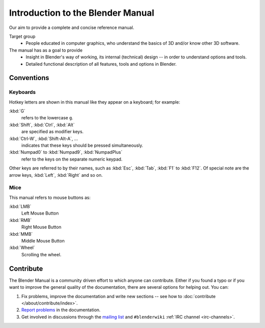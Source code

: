 
**********************************
Introduction to the Blender Manual
**********************************

Our aim to provide a complete and concise reference manual.

Target group
   - People educated in computer graphics, who understand the basics of 3D and/or know other 3D software.

The manual has as a goal to provide
   - Insight in Blender's way of working, its internal (technical) design -- in order to understand options and tools.
   - Detailed functional description of all features, tools and options in Blender.


Conventions
===========

.. Note that these conventions are for people reading the manual.
   we have more detailed list of conventions for authors under the writing style section.


Keyboards
---------

Hotkey letters are shown in this manual like they appear on a keyboard; for example:

:kbd:`G`
   refers to the lowercase ``g``.
:kbd:`Shift`, :kbd:`Ctrl`, :kbd:`Alt`
   are specified as modifier keys.
:kbd:`Ctrl-W`, :kbd:`Shift-Alt-A`, ...
   indicates that these keys should be pressed simultaneously.
:kbd:`Numpad0` to :kbd:`Numpad9`, :kbd:`NumpadPlus`
   refer to the keys on the separate numeric keypad.

Other keys are referred to by their names,
such as :kbd:`Esc`, :kbd:`Tab`, :kbd:`F1` to :kbd:`F12`.
Of special note are the arrow keys, :kbd:`Left`, :kbd:`Right` and so on.


Mice
----

This manual refers to mouse buttons as:

:kbd:`LMB`
   Left Mouse Button
:kbd:`RMB`
   Right Mouse Button
:kbd:`MMB`
   Middle Mouse Button
:kbd:`Wheel`
   Scrolling the wheel.


.. _about-user-contribute:

Contribute
==========

The Blender Manual is a community driven effort to which anyone can contribute.
Either if you found a typo or if you want to improve the general quality of the documentation,
there are several options for helping out. You can:

#. Fix problems, improve the documentation and write new sections --
   see how to :doc:`contribute </about/contribute/index>`.
#. `Report problems
   <https://developer.blender.org/maniphest/task/edit/form/default/?project=PHID-PROJ-c4nvvrxuczix2326vlti>`__
   in the documentation.
#. Get involved in discussions through the `mailing list <https://lists.blender.org/mailman/listinfo/bf-docboard>`__
   and ``#blenderwiki`` :ref:`IRC channel <irc-channels>`.

